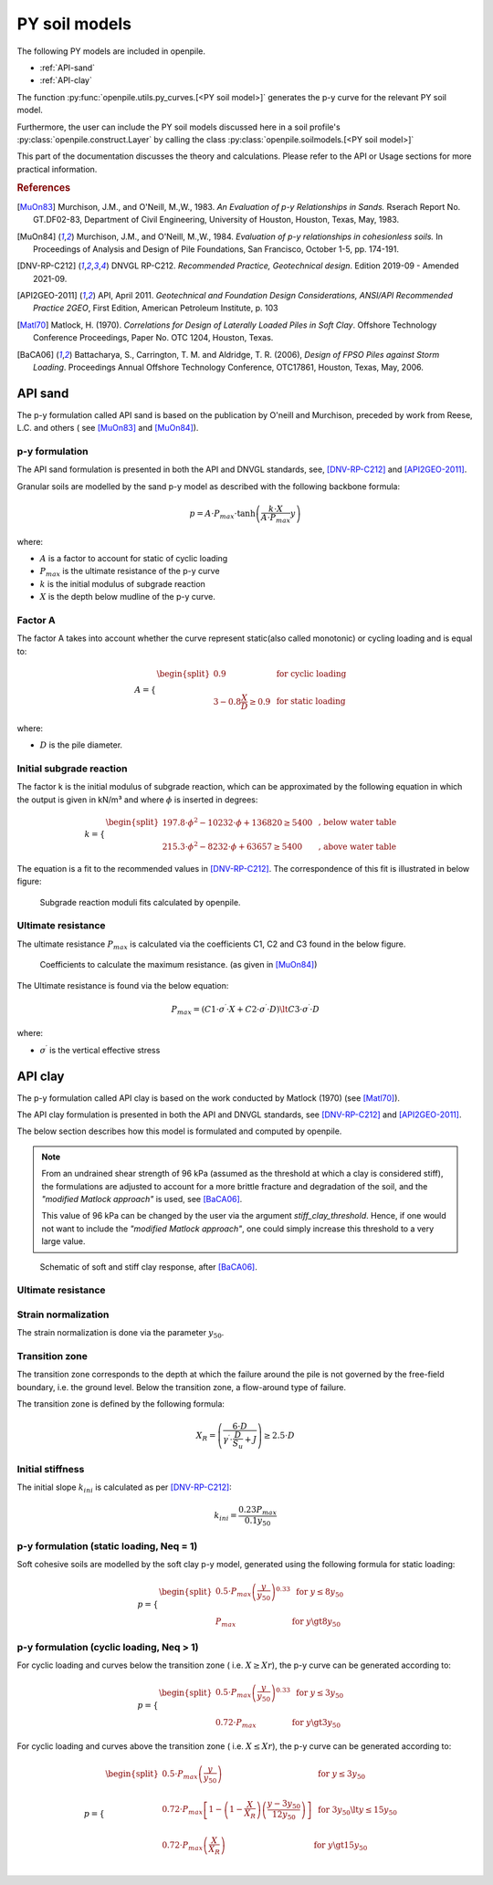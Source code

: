 --------------
PY soil models
--------------

The following PY models are included in openpile. 

* :ref:`API-sand` 
* :ref:`API-clay` 

The function :py:func:`openpile.utils.py_curves.[<PY soil model>]` generates the p-y curve for 
the relevant PY soil model.

Furthermore, the user can include the PY soil models discussed here in a soil profile's :py:class:`openpile.construct.Layer` 
by calling the class :py:class:`openpile.soilmodels.[<PY soil model>]` 

This part of the documentation discusses the theory and calculations. 
Please refer to the API or Usage sections for more practical information.

.. rubric:: References 

.. [MuOn83] Murchison, J.M., and O'Neill, M.,W., 1983. *An Evaluation of p-y Relationships 
    in Sands.* Rserach Report No. GT.DF02-83, Department of Civil Engineering, 
    University of Houston, Houston, Texas, May, 1983.
.. [MuOn84] Murchison, J.M., and O'Neill, M.,W., 1984. *Evaluation of p-y relationships 
    in cohesionless soils.* In Proceedings of Analysis and Design of Pile Foundations, 
    San Francisco, October 1-5, pp. 174-191. 
.. [DNV-RP-C212] DNVGL RP-C212. *Recommended Practice, Geotechnical design*.
    Edition 2019-09 - Amended 2021-09.
.. [API2GEO-2011] API, April 2011. *Geotechnical and Foundation Design Considerations, 
    ANSI/API Recommended Practice 2GEO*, First Edition, American Petroleum Institute, p. 103
.. [Matl70] Matlock, H. (1970). *Correlations for Design of Laterally Loaded Piles in Soft Clay*. 
    Offshore Technology Conference Proceedings, Paper No. OTC 1204, Houston, Texas. 
.. [BaCA06] Battacharya,  S.,  Carrington,  T.  M.  and  Aldridge,  T.  R.  (2006),  
    *Design  of  FPSO  Piles  against  Storm  Loading*. Proceedings Annual Offshore Technology 
    Conference, OTC17861, Houston, Texas, May, 2006. 


.. %%%%%%%%%%%%%%%%%%%%%%%%%%%%%%%%%%%%%%%%%%%%%%
.. _API-sand:

API sand
========

The p-y formulation called API sand is based on the publication by 
O'neill and Murchison, preceded by work from Reese, L.C. and others (
see [MuOn83]_ and [MuOn84]_). 

p-y formulation
----------------

The API sand formulation is presented in both the API and DNVGL standards,
see, [DNV-RP-C212]_ and [API2GEO-2011]_.

Granular soils are modelled by the sand p-y model as described 
with the following backbone formula:

.. math::

    p = A \cdot P_{max} \cdot \tanh \left( \frac{k \cdot X}{A \cdot P_{max} }  y \right) 

where:

* :math:`A` is a factor to account for static of cyclic loading 
* :math:`P_{max}` is the ultimate resistance of the p-y curve 
* :math:`k` is the initial modulus of subgrade reaction
* :math:`X` is the depth below mudline of the p-y curve.

Factor A
--------

The factor A takes into account whether the curve represent 
static(also called monotonic) or cycling loading and is equal to:

.. math::

    A = 
    \begin{cases} 
    \begin{split}
    0.9 & \text{  for cyclic loading} \\ 
    \\
    3 - 0.8 \frac{X}{D} \ge 0.9 & \text{  for static loading}
        \end{split}
      \end{cases}

where:

* :math:`D` is the pile diameter. 
 
Initial subgrade reaction
-------------------------

The factor k is the initial modulus of subgrade reaction, which can be 
approximated by the following equation in which the output is given in kN/m³ 
and where :math:`\phi` is inserted in degrees: 

.. math::

    k = 
    \begin{cases} 
    \begin{split}
    197.8 \cdot \phi^2 - 10232 \cdot \phi + 136820 \ge 5400 & \text{ ,  below water table} \\ 
    \\
    215.3 \cdot \phi^2 - 8232 \cdot \phi + 63657 \ge 5400  & \text{ ,  above water table}
    \end{split}
    \end{cases}

The equation is a fit to the recommended values in [DNV-RP-C212]_.  The correspondence 
of this fit is illustrated in below figure:

.. figure:: /_static/py_API_sand/k_vs_phi.jpg
    :width: 80%

    Subgrade reaction moduli fits calculated by openpile.


Ultimate resistance
-------------------

The ultimate resistance :math:`P_{max}` is calculated via the coefficients C1, C2 and C3 found 
in the below figure. 

.. figure:: _static/py_API_sand/C_coeffs_graph.jpg
    :width: 80%

    Coefficients to calculate the maximum resistance. (as given in [MuOn84]_) 

The Ultimate resistance is found via the below equation:

.. math::

    P_{max} = \left( 
         C1 \cdot \sigma^{\prime} \cdot X + C2 \cdot \sigma^{\prime} \cdot D \right) \lt
         C3 \cdot \sigma^{\prime} \cdot D 

where:

* :math:`\sigma^{\prime}` is the vertical effective stress

.. %%%%%%%%%%%%%%%%%%%%%%%%%%%%%%%%%%%%%%%%%%%%%%
.. _API-clay:

API clay
========

The p-y formulation called API clay is based on the work conducted by Matlock (1970) (see [Matl70]_).  

The API clay formulation is presented in both the API and DNVGL standards,
see [DNV-RP-C212]_ and [API2GEO-2011]_. 

The below section describes how this model is formulated and computed by openpile. 

.. note::
    From an undrained shear strength of 96 kPa (assumed as the threshold at which a clay is considered stiff), 
    the formulations are adjusted to account for a more brittle fracture and degradation 
    of the soil, and the *"modified Matlock approach"* is used, see [BaCA06]_.

    This value of 96 kPa can be changed by the user via the argument `stiff_clay_threshold`.
    Hence, if one would not want to include the *"modified Matlock approach"*, 
    one could simply increase this threshold to a very large value.

.. figure:: /_static/py_API_clay/schematic_curves.jpg
    :width: 80%

    Schematic of soft and stiff clay response, after [BaCA06]_.


Ultimate resistance 
-------------------



Strain normalization
--------------------

The strain normalization is done via the parameter :math:`y_{50}`.


Transition zone
---------------

The transition zone corresponds to the depth at which the failure 
around the pile is not governed by the free-field boundary, i.e. the ground level.
Below the transition zone, a flow-around type of failure.

The transition zone is defined by the following formula:

.. math::

    X_R = \left( \frac{6 \cdot D}{\gamma^{\prime} \cdot \frac{D}{S_u} + J} \right) \ge  2.5 \cdot D

Initial stiffness
-----------------

The initial slope :math:`k_{ini}` is calculated as per [DNV-RP-C212]_:  

.. math::

    k_{ini} = \dfrac{0.23 P_{max}}{0.1 y_{50}}

p-y formulation (static loading, Neq = 1)
-----------------------------------------

Soft cohesive soils are modelled by the soft clay p-y model, 
generated using the following formula for static loading: 

.. math::

    p = 
    \begin{cases} 
    \begin{split}
    0.5 \cdot P_{max} \left( \frac{y}{y_{50}} \right)^{0.33} & \text{  for } y \le 8 y_{50} \\ 
    \\
    P_{max} & \text{  for } y \gt 8 y_{50}
    \end{split}
    \end{cases}  

p-y formulation (cyclic loading, Neq > 1)
-----------------------------------------

For cyclic loading and curves below the transition zone ( i.e. :math:`X \ge Xr`), 
the p-y curve can be generated according to: 

.. math::

    p = 
    \begin{cases} 
    \begin{split}
    0.5 \cdot P_{max} \left( \frac{y}{y_{50}} \right)^{0.33} & \text{  for } y \le 3 y_{50} \\ 
    \\
    0.72 \cdot P_{max} & \text{  for } y \gt 3 y_{50}
    \end{split}
    \end{cases}  

For cyclic loading and curves above the transition zone ( i.e. :math:`X \le Xr`), 
the p-y curve can be generated according to: 

.. math::

    p = 
    \begin{cases} 
    \begin{split}
    0.5 \cdot P_{max} \left( \frac{y}{y_{50}} \right) & \text{  for } y \le 3 y_{50} \\ 
    \\
    0.72 \cdot P_{max} \left[ 1 - \left( 1 - \frac{X}{X_R} \right) \left( \frac{y - 3 y_{50}}{12 y_{50}} \right)  \right] & \text{  for } 3 y_{50} \lt y \le 15 y_{50} \\
    \\
    0.72 \cdot P_{max} \left( \frac{X}{X_R} \right) & \text{  for } y \gt 15 y_{50} \\
    \end{split}
    \end{cases}  


